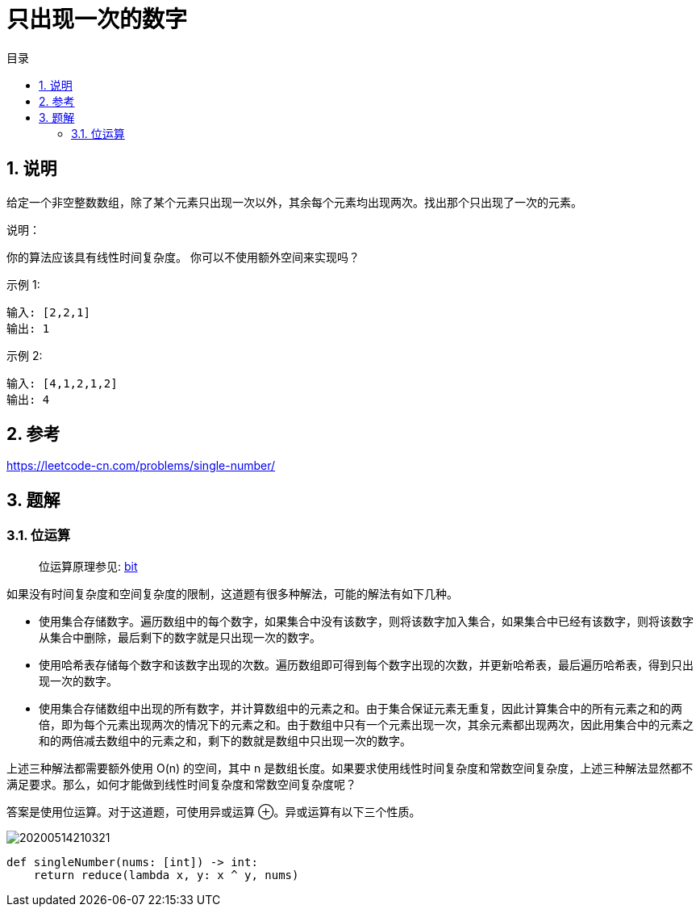 = 只出现一次的数字
:toc:
:toc-title: 目录
:toclevels: 5
:sectnums:

== 说明

给定一个非空整数数组，除了某个元素只出现一次以外，其余每个元素均出现两次。找出那个只出现了一次的元素。

说明：

你的算法应该具有线性时间复杂度。 你可以不使用额外空间来实现吗？

示例 1:
```
输入: [2,2,1]
输出: 1
```

示例 2:
```
输入: [4,1,2,1,2]
输出: 4
```

== 参考
https://leetcode-cn.com/problems/single-number/

== 题解
=== 位运算
> 位运算原理参见: link:../../../data_structure/bit[bit]

如果没有时间复杂度和空间复杂度的限制，这道题有很多种解法，可能的解法有如下几种。

- 使用集合存储数字。遍历数组中的每个数字，如果集合中没有该数字，则将该数字加入集合，如果集合中已经有该数字，则将该数字从集合中删除，最后剩下的数字就是只出现一次的数字。

- 使用哈希表存储每个数字和该数字出现的次数。遍历数组即可得到每个数字出现的次数，并更新哈希表，最后遍历哈希表，得到只出现一次的数字。

- 使用集合存储数组中出现的所有数字，并计算数组中的元素之和。由于集合保证元素无重复，因此计算集合中的所有元素之和的两倍，即为每个元素出现两次的情况下的元素之和。由于数组中只有一个元素出现一次，其余元素都出现两次，因此用集合中的元素之和的两倍减去数组中的元素之和，剩下的数就是数组中只出现一次的数字。

上述三种解法都需要额外使用 O(n) 的空间，其中 n 是数组长度。如果要求使用线性时间复杂度和常数空间复杂度，上述三种解法显然都不满足要求。那么，如何才能做到线性时间复杂度和常数空间复杂度呢？

答案是使用位运算。对于这道题，可使用异或运算 ⊕。异或运算有以下三个性质。

image:20200514210321.jpg[]

```python
def singleNumber(nums: [int]) -> int:
    return reduce(lambda x, y: x ^ y, nums)

```


```go

```